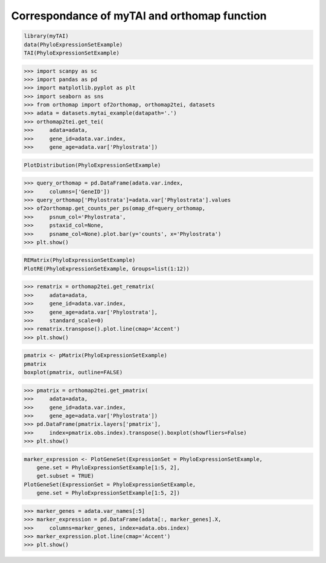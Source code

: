 .. _mytai_function:

Correspondance of myTAI and orthomap function
=============================================

.. code-block:: R

    library(myTAI)
    data(PhyloExpressionSetExample)
    TAI(PhyloExpressionSetExample)

.. code-block:: Python

    >>> import scanpy as sc
    >>> import pandas as pd
    >>> import matplotlib.pyplot as plt
    >>> import seaborn as sns
    >>> from orthomap import of2orthomap, orthomap2tei, datasets
    >>> adata = datasets.mytai_example(datapath='.')
    >>> orthomap2tei.get_tei(
    >>>     adata=adata,
    >>>     gene_id=adata.var.index,
    >>>     gene_age=adata.var['Phylostrata'])

.. code-block:: R

    PlotDistribution(PhyloExpressionSetExample)

.. code-block:: Python

    >>> query_orthomap = pd.DataFrame(adata.var.index,
    >>>     columns=['GeneID'])
    >>> query_orthomap['Phylostrata']=adata.var['Phylostrata'].values
    >>> of2orthomap.get_counts_per_ps(omap_df=query_orthomap,
    >>>     psnum_col='Phylostrata',
    >>>     pstaxid_col=None,
    >>>     psname_col=None).plot.bar(y='counts', x='Phylostrata')
    >>> plt.show()

.. code-block:: R

    REMatrix(PhyloExpressionSetExample)
    PlotRE(PhyloExpressionSetExample, Groups=list(1:12))

.. code-block:: Python

    >>> rematrix = orthomap2tei.get_rematrix(
    >>>     adata=adata,
    >>>     gene_id=adata.var.index,
    >>>     gene_age=adata.var['Phylostrata'],
    >>>     standard_scale=0)
    >>> rematrix.transpose().plot.line(cmap='Accent')
    >>> plt.show()

.. code-block:: R

    pmatrix <- pMatrix(PhyloExpressionSetExample)
    pmatrix
    boxplot(pmatrix, outline=FALSE)

.. code-block:: Python

    >>> pmatrix = orthomap2tei.get_pmatrix(
    >>>     adata=adata,
    >>>     gene_id=adata.var.index,
    >>>     gene_age=adata.var['Phylostrata'])
    >>> pd.DataFrame(pmatrix.layers['pmatrix'],
    >>>     index=pmatrix.obs.index).transpose().boxplot(showfliers=False)
    >>> plt.show()

.. code-block:: R

    marker_expression <- PlotGeneSet(ExpressionSet = PhyloExpressionSetExample,
        gene.set = PhyloExpressionSetExample[1:5, 2],
        get.subset = TRUE)
    PlotGeneSet(ExpressionSet = PhyloExpressionSetExample,
        gene.set = PhyloExpressionSetExample[1:5, 2])

.. code-block:: Python

    >>> marker_genes = adata.var_names[:5]
    >>> marker_expression = pd.DataFrame(adata[:, marker_genes].X,
    >>>     columns=marker_genes, index=adata.obs.index)
    >>> marker_expression.plot.line(cmap='Accent')
    >>> plt.show()
